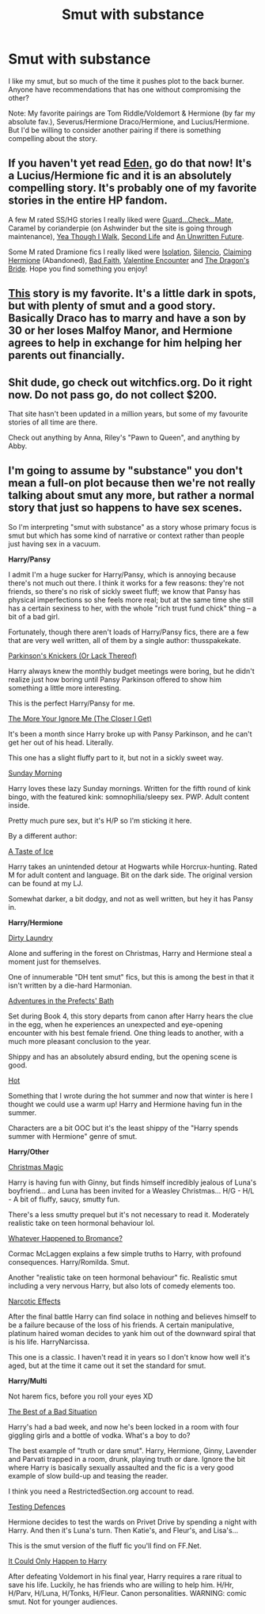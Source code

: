 #+TITLE: Smut with substance

* Smut with substance
:PROPERTIES:
:Author: beej_
:Score: 7
:DateUnix: 1418793539.0
:DateShort: 2014-Dec-17
:FlairText: Request
:END:
I like my smut, but so much of the time it pushes plot to the back burner. Anyone have recommendations that has one without compromising the other?

Note: My favorite pairings are Tom Riddle/Voldemort & Hermione (by far my absolute fav.), Severus/Hermione Draco/Hermione, and Lucius/Hermione. But I'd be willing to consider another pairing if there is something compelling about the story.


** If you haven't yet read [[https://www.fanfiction.net/s/3494886/1/Eden][Eden,]] go do that now! It's a Lucius/Hermione fic and it is an absolutely compelling story. It's probably one of my favorite stories in the entire HP fandom.

A few M rated SS/HG stories I really liked were [[http://www.thepetulantpoetess.com/viewstory.php?sid=754][Guard...Check...Mate]], Caramel by corianderpie (on Ashwinder but the site is going through maintenance), [[https://www.fanfiction.net/s/7093944/1/Yea-Though-I-Walk][Yea Though I Walk]], [[http://archiveofourown.org/works/311126/chapters/498237][Second Life]] and [[https://www.fanfiction.net/s/8455295/1/An-Unwritten-Future][An Unwritten Future]].

Some M rated Dramione fics I really liked were [[https://www.fanfiction.net/s/6291747/1/Isolation][Isolation]], [[https://www.fanfiction.net/s/3732710/1/Silencio][Silencio]], [[https://www.fanfiction.net/s/4411159/1/Claiming-Hermione][Claiming Hermione]] (Abandoned), [[https://www.fanfiction.net/s/2083937/1/Bad-Faith][Bad Faith]], [[https://www.fanfiction.net/s/1729481/1/Valentine-Encounter][Valentine Encounter]] and [[https://www.fanfiction.net/s/5095119/1/The-Dragon-s-Bride][The Dragon's Bride]]. Hope you find something you enjoy!
:PROPERTIES:
:Author: Dimplz
:Score: 2
:DateUnix: 1418800743.0
:DateShort: 2014-Dec-17
:END:


** [[https://www.fanfiction.net/s/5572429/1/Picture-Retribution][This]] story is my favorite. It's a little dark in spots, but with plenty of smut and a good story. Basically Draco has to marry and have a son by 30 or her loses Malfoy Manor, and Hermione agrees to help in exchange for him helping her parents out financially.
:PROPERTIES:
:Author: kath2745
:Score: 2
:DateUnix: 1418833554.0
:DateShort: 2014-Dec-17
:END:


** Shit dude, go check out witchfics.org. Do it right now. Do not pass go, do not collect $200.

That site hasn't been updated in a million years, but some of my favourite stories of all time are there.

Check out anything by Anna, Riley's "Pawn to Queen", and anything by Abby.
:PROPERTIES:
:Author: luellasindon
:Score: 2
:DateUnix: 1418841474.0
:DateShort: 2014-Dec-17
:END:


** I'm going to assume by "substance" you don't mean a full-on plot because then we're not really talking about smut any more, but rather a normal story that just so happens to have sex scenes.

So I'm interpreting "smut with substance" as a story whose primary focus is smut but which has some kind of narrative or context rather than people just having sex in a vacuum.

*Harry/Pansy*

I admit I'm a huge sucker for Harry/Pansy, which is annoying because there's not much out there. I think it works for a few reasons: they're not friends, so there's no risk of sickly sweet fluff; we know that Pansy has physical imperfections so she feels more real; but at the same time she still has a certain sexiness to her, with the whole "rich trust fund chick" thing -- a bit of a bad girl.

Fortunately, though there aren't loads of Harry/Pansy fics, there are a few that are very well written, all of them by a single author: thusspakekate.

[[https://www.fanfiction.net/s/10100723/1/Parkinson-s-Knickers-Or-Lack-Thereof][Parkinson's Knickers (Or Lack Thereof)]]

Harry always knew the monthly budget meetings were boring, but he didn't realize just how boring until Pansy Parkinson offered to show him something a little more interesting.

This is the perfect Harry/Pansy for me.

[[https://www.fanfiction.net/s/9673766/1/The-More-Your-Ignore-Me-The-Closer-I-Get][The More Your Ignore Me (The Closer I Get)]]

It's been a month since Harry broke up with Pansy Parkinson, and he can't get her out of his head. Literally.

This one has a slight fluffy part to it, but not in a sickly sweet way.

[[https://www.fanfiction.net/s/8785245/1/Sunday-Morning][Sunday Morning]]

Harry loves these lazy Sunday mornings. Written for the fifth round of kink bingo, with the featured kink: somnophilia/sleepy sex. PWP. Adult content inside.

Pretty much pure sex, but it's H/P so I'm sticking it here.

By a different author:

[[https://www.fanfiction.net/s/5238217/1/A-Taste-of-Ice][A Taste of Ice]]

Harry takes an unintended detour at Hogwarts while Horcrux-hunting. Rated M for adult content and language. Bit on the dark side. The original version can be found at my LJ.

Somewhat darker, a bit dodgy, and not as well written, but hey it has Pansy in.

*Harry/Hermione*

[[https://www.fanfiction.net/s/5479108/1/Dirty-Laundry][Dirty Laundry]]

Alone and suffering in the forest on Christmas, Harry and Hermione steal a moment just for themselves.

One of innumerable "DH tent smut" fics, but this is among the best in that it isn't written by a die-hard Harmonian.

[[https://www.fanfiction.net/s/5709167/1/Adventures-in-the-Prefects-Bath][Adventures in the Prefects' Bath]]

Set during Book 4, this story departs from canon after Harry hears the clue in the egg, when he experiences an unexpected and eye-opening encounter with his best female friend. One thing leads to another, with a much more pleasant conclusion to the year.

Shippy and has an absolutely absurd ending, but the opening scene is good.

[[https://www.fanfiction.net/s/3379006/1/Hot][Hot]]

Something that I wrote during the hot summer and now that winter is here I thought we could use a warm up! Harry and Hermione having fun in the summer.

Characters are a bit OOC but it's the least shippy of the "Harry spends summer with Hermione" genre of smut.

*Harry/Other*

[[https://www.fanfiction.net/s/6649950/1/Christmas-Magic][Christmas Magic]]

Harry is having fun with Ginny, but finds himself incredibly jealous of Luna's boyfriend... and Luna has been invited for a Weasley Christmas... H/G - H/L - A bit of fluffy, saucy, smutty fun.

There's a less smutty prequel but it's not necessary to read it. Moderately realistic take on teen hormonal behaviour lol.

[[https://www.fanfiction.net/s/5445767/1/Whatever-Happened-to-Bromance][Whatever Happened to Bromance?]]

Cormac McLaggen explains a few simple truths to Harry, with profound consequences. Harry/Romilda. Smut.

Another "realistic take on teen hormonal behaviour" fic. Realistic smut including a very nervous Harry, but also lots of comedy elements too.

[[https://www.fanfiction.net/s/2127558/1/Narcotic-Effects][Narcotic Effects]]

After the final battle Harry can find solace in nothing and believes himself to be a failure because of the loss of his friends. A certain manipulative, platinum haired woman decides to yank him out of the downward spiral that is his life. HarryNarcissa.

This one is a classic. I haven't read it in years so I don't know how well it's aged, but at the time it came out it set the standard for smut.

*Harry/Multi*

Not harem fics, before you roll your eyes XD

[[http://restrictedsection.org/story.php?story=1458][The Best of a Bad Situation]]

Harry's had a bad week, and now he's been locked in a room with four giggling girls and a bottle of vodka. What's a boy to do?

The best example of "truth or dare smut". Harry, Hermione, Ginny, Lavender and Parvati trapped in a room, drunk, playing truth or dare. Ignore the bit where Harry is basically sexually assaulted and the fic is a very good example of slow build-up and teasing the reader.

I think you need a RestrictedSection.org account to read.

[[http://www.patronuscharm.net/s/66/1/][Testing Defences]]

Hermione decides to test the wards on Privet Drive by spending a night with Harry. And then it's Luna's turn. Then Katie's, and Fleur's, and Lisa's...

This is the smut version of the fluff fic you'll find on FF.Net.

[[https://www.fanfiction.net/s/5446275/1/It-Could-Only-Happen-to-Harry][It Could Only Happen to Harry]]

After defeating Voldemort in his final year, Harry requires a rare ritual to save his life. Luckily, he has friends who are willing to help him. H/Hr, H/Parv, H/Luna, H/Tonks, H/Fleur. Canon personalities. WARNING: comic smut. Not for younger audiences.
:PROPERTIES:
:Author: Taure
:Score: 2
:DateUnix: 1418998683.0
:DateShort: 2014-Dec-19
:END:
